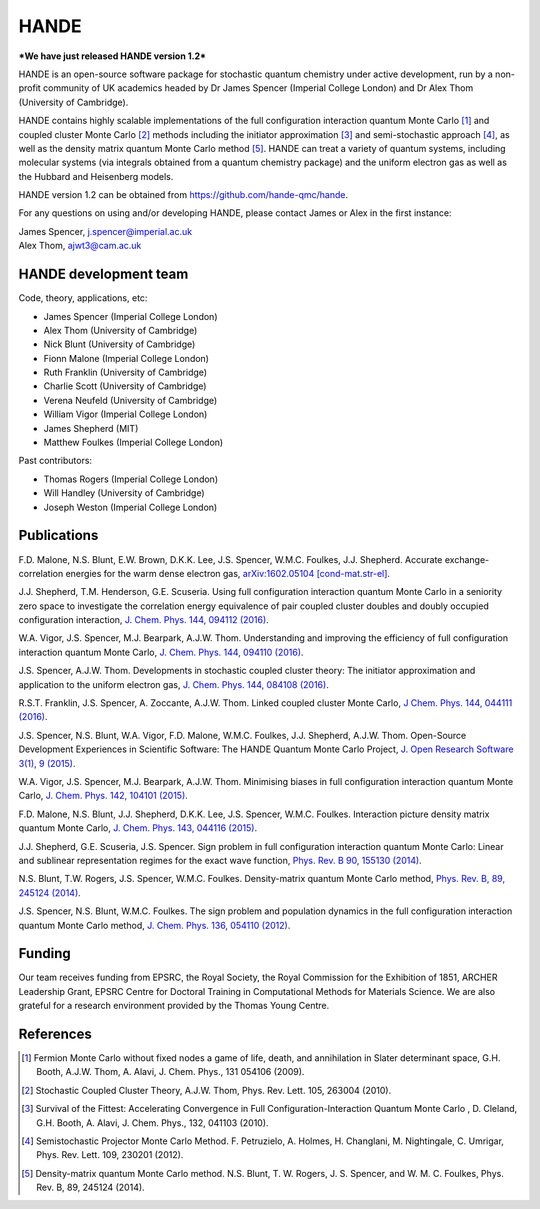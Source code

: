 .. title: HANDE
.. slug: index
.. date: 2014-07-16 00:35:00 UTC+01:00
.. tags: 
.. link: 
.. description: 
.. type: text

HANDE
=====

***We have just released HANDE version 1.2***

HANDE is an open-source software package for stochastic quantum chemistry under active
development, run by a non-profit community of UK academics headed by Dr James Spencer
(Imperial College London) and Dr Alex Thom (University of Cambridge).

HANDE contains highly scalable implementations of the full configuration interaction
quantum Monte Carlo [1]_ and coupled cluster Monte Carlo [2]_ methods including the
initiator approximation [3]_ and semi-stochastic approach [4]_, as well as the
density matrix quantum Monte Carlo method [5]_.
HANDE can treat a variety of quantum systems, including molecular systems (via
integrals obtained from a quantum chemistry package) and the uniform electron
gas as well as the Hubbard and Heisenberg models.

HANDE version 1.2 can be obtained from https://github.com/hande-qmc/hande.

For any questions on using and/or developing HANDE, please contact James or Alex in the
first instance:

| James Spencer, j.spencer@imperial.ac.uk
| Alex Thom, ajwt3@cam.ac.uk

HANDE development team
----------------------

Code, theory, applications, etc:

* James Spencer (Imperial College London)
* Alex Thom (University of Cambridge)
* Nick Blunt (University of Cambridge)
* Fionn Malone (Imperial College London)
* Ruth Franklin (University of Cambridge)
* Charlie Scott (University of Cambridge)
* Verena Neufeld (University of Cambridge)
* William Vigor (Imperial College London)
* James Shepherd (MIT)
* Matthew Foulkes (Imperial College London)

Past contributors:

* Thomas Rogers (Imperial College London)
* Will Handley (University of Cambridge)
* Joseph Weston (Imperial College London)

Publications
------------

F.D. Malone, N.S. Blunt, E.W. Brown, D.K.K. Lee, J.S. Spencer, W.M.C. Foulkes, J.J. Shepherd. Accurate exchange-correlation energies for the warm dense electron gas, `arXiv:1602.05104 [cond-mat.str-el] <http://arxiv.org/abs/1602.05104>`_.

J.J. Shepherd, T.M. Henderson, G.E. Scuseria. Using full configuration interaction quantum Monte Carlo in a seniority zero space to investigate the correlation energy equivalence of pair coupled cluster doubles and doubly occupied configuration interaction, `J. Chem. Phys. 144, 094112 (2016) <http://dx.doi.org/10.1063/1.4942770>`_.

W.A. Vigor, J.S. Spencer, M.J. Bearpark, A.J.W. Thom. Understanding and improving the efficiency of full configuration interaction quantum Monte Carlo, `J. Chem. Phys. 144, 094110 (2016) <http://dx.doi.org/10.1063/1.4943113>`_.

J.S. Spencer, A.J.W. Thom. Developments in stochastic coupled cluster theory: The initiator approximation and application to the uniform electron gas, `J. Chem. Phys. 144, 084108 (2016) <http://dx.doi.org/10.1063/1.4942173>`_.

R.S.T. Franklin, J.S. Spencer, A. Zoccante, A.J.W. Thom. Linked coupled cluster Monte Carlo, `J Chem. Phys. 144, 044111 (2016) <http://dx.doi.org/10.1063/1.4940317>`_.

J.S. Spencer, N.S. Blunt, W.A. Vigor, F.D. Malone, W.M.C. Foulkes, J.J. Shepherd, A.J.W. Thom. Open-Source Development Experiences in Scientific Software: The HANDE Quantum Monte Carlo Project, `J. Open Research Software 3(1), 9 (2015) <http://dx.doi.org/10.5334/jors.bw>`_.

W.A. Vigor, J.S. Spencer, M.J. Bearpark, A.J.W. Thom. Minimising biases in full configuration interaction quantum Monte Carlo, `J. Chem. Phys. 142, 104101 (2015) <http://dx.doi.org/10.1063/1.4913644>`_.

F.D. Malone, N.S. Blunt, J.J. Shepherd, D.K.K. Lee, J.S. Spencer, W.M.C. Foulkes. Interaction picture density matrix quantum Monte Carlo, `J. Chem. Phys. 143, 044116 (2015) <http://dx.doi.org/10.1063/1.4927434>`_.

J.J. Shepherd, G.E. Scuseria, J.S. Spencer. Sign problem in full configuration interaction quantum Monte Carlo: Linear and sublinear representation regimes for the exact wave function, `Phys. Rev. B 90, 155130 (2014) <http://dx.doi.org/10.1103/PhysRevB.90.155130>`_.

N.S. Blunt, T.W. Rogers, J.S. Spencer, W.M.C. Foulkes. Density-matrix quantum Monte Carlo method, `Phys. Rev. B, 89, 245124 (2014) <http://dx.doi.org/10.1103/PhysRevB.89.245124>`_.

J.S. Spencer, N.S. Blunt, W.M.C. Foulkes. The sign problem and population dynamics in the full configuration interaction quantum Monte Carlo method, `J. Chem. Phys. 136, 054110 (2012) <http://dx.doi.org/10.1063/1.3681396>`_.

Funding
-------

Our team receives funding from EPSRC, the Royal Society, the Royal Commission for
the Exhibition of 1851, ARCHER Leadership Grant, EPSRC Centre for Doctoral Training in Computational
Methods for Materials Science.
We are also grateful for a research environment provided by the Thomas Young Centre.

References
----------

.. [1] Fermion Monte Carlo without fixed nodes a game of life, death, and annihilation in Slater determinant space, G.H. Booth, A.J.W. Thom, A. Alavi, J. Chem. Phys., 131 054106 (2009).
.. [2] Stochastic Coupled Cluster Theory, A.J.W. Thom, Phys. Rev. Lett. 105, 263004 (2010).
.. [3] Survival of the Fittest: Accelerating Convergence in Full Configuration-Interaction Quantum Monte Carlo , D. Cleland, G.H. Booth, A. Alavi, J. Chem. Phys., 132, 041103 (2010).
.. [4] Semistochastic Projector Monte Carlo Method.  F. Petruzielo, A. Holmes, H. Changlani, M. Nightingale, C. Umrigar, Phys. Rev. Lett. 109, 230201 (2012).
.. [5] Density-matrix quantum Monte Carlo method.  N.S. Blunt, T. W. Rogers, J. S. Spencer, and W. M. C. Foulkes,  Phys. Rev. B, 89, 245124 (2014).
